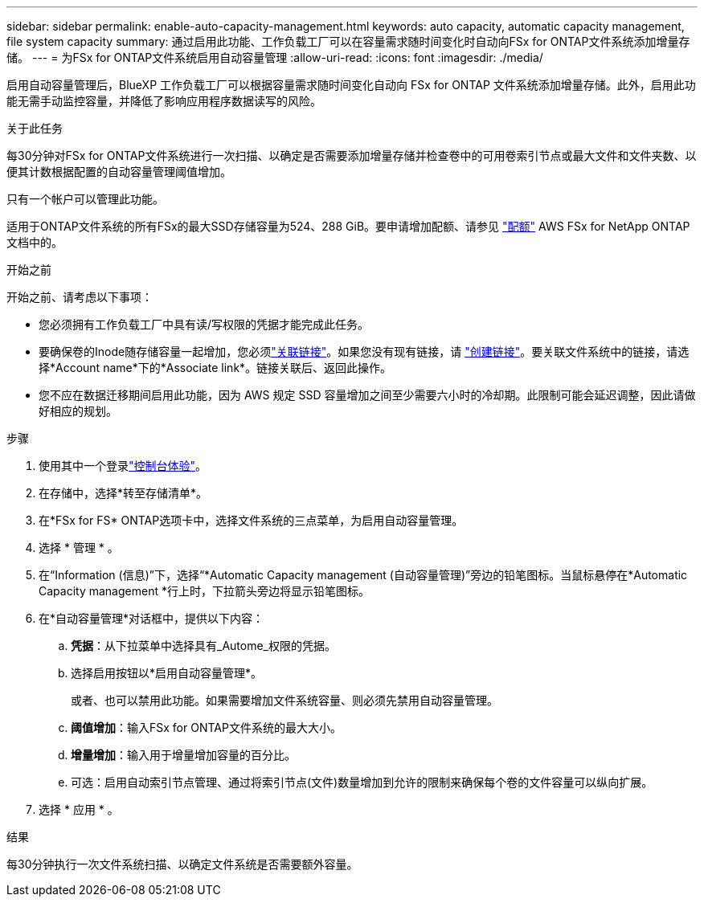 ---
sidebar: sidebar 
permalink: enable-auto-capacity-management.html 
keywords: auto capacity, automatic capacity management, file system capacity 
summary: 通过启用此功能、工作负载工厂可以在容量需求随时间变化时自动向FSx for ONTAP文件系统添加增量存储。 
---
= 为FSx for ONTAP文件系统启用自动容量管理
:allow-uri-read: 
:icons: font
:imagesdir: ./media/


[role="lead"]
启用自动容量管理后，BlueXP 工作负载工厂可以根据容量需求随时间变化自动向 FSx for ONTAP 文件系统添加增量存储。此外，启用此功能无需手动监控容量，并降低了影响应用程序数据读写的风险。

.关于此任务
每30分钟对FSx for ONTAP文件系统进行一次扫描、以确定是否需要添加增量存储并检查卷中的可用卷索引节点或最大文件和文件夹数、以便其计数根据配置的自动容量管理阈值增加。

只有一个帐户可以管理此功能。

适用于ONTAP文件系统的所有FSx的最大SSD存储容量为524、288 GiB。要申请增加配额、请参见 link:https://docs.aws.amazon.com/fsx/latest/ONTAPGuide/limits.html["配额"^] AWS FSx for NetApp ONTAP文档中的。

.开始之前
开始之前、请考虑以下事项：

* 您必须拥有工作负载工厂中具有读/写权限的凭据才能完成此任务。
* 要确保卷的Inode随存储容量一起增加，您必须link:manage-links.html["关联链接"]。如果您没有现有链接，请 link:create-link.html["创建链接"]。要关联文件系统中的链接，请选择*Account name*下的*Associate link*。链接关联后、返回此操作。
* 您不应在数据迁移期间启用此功能，因为 AWS 规定 SSD 容量增加之间至少需要六小时的冷却期。此限制可能会延迟调整，因此请做好相应的规划。


.步骤
. 使用其中一个登录link:https://docs.netapp.com/us-en/workload-setup-admin/console-experiences.html["控制台体验"^]。
. 在存储中，选择*转至存储清单*。
. 在*FSx for FS* ONTAP选项卡中，选择文件系统的三点菜单，为启用自动容量管理。
. 选择 * 管理 * 。
. 在“Information (信息)”下，选择“*Automatic Capacity management (自动容量管理)”旁边的铅笔图标。当鼠标悬停在*Automatic Capacity management *行上时，下拉箭头旁边将显示铅笔图标。
. 在*自动容量管理*对话框中，提供以下内容：
+
.. *凭据*：从下拉菜单中选择具有_Autome_权限的凭据。
.. 选择启用按钮以*启用自动容量管理*。
+
或者、也可以禁用此功能。如果需要增加文件系统容量、则必须先禁用自动容量管理。

.. *阈值增加*：输入FSx for ONTAP文件系统的最大大小。
.. *增量增加*：输入用于增量增加容量的百分比。
.. 可选：启用自动索引节点管理、通过将索引节点(文件)数量增加到允许的限制来确保每个卷的文件容量可以纵向扩展。


. 选择 * 应用 * 。


.结果
每30分钟执行一次文件系统扫描、以确定文件系统是否需要额外容量。
